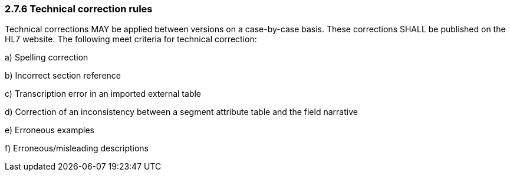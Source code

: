 === 2.7.6 Technical correction rules

Technical corrections MAY be applied between versions on a case-by-case basis. These corrections SHALL be published on the HL7 website. The following meet criteria for technical correction:

{empty}a) Spelling correction

{empty}b) Incorrect section reference

{empty}c) Transcription error in an imported external table

{empty}d) Correction of an inconsistency between a segment attribute table and the field narrative

{empty}e) Erroneous examples

{empty}f) Erroneous/misleading descriptions


